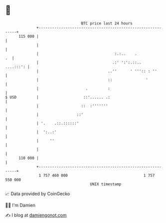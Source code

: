 * 👋

#+begin_example
                                     BTC price last 24 hours                    
                 +------------------------------------------------------------+ 
         115 000 |                                                            | 
                 |                                                            | 
                 |                                  :.:..    .             .  | 
                 |                                 .:' ':':.::..    ....:::': | 
                 |                               ..''      ' ''':: : ''       | 
                 |                               ::               '           | 
                 |                     .         :                            | 
   $ USD         |                    ::'...... .:                            | 
                 |                   ::  :'''''''                             | 
                 |                 ::'                                        | 
                 | '.    .::.::::::'                                          | 
                 |  ':..:'                                                    | 
                 |     ''                                                     | 
                 |                                                            | 
         110 000 |                                                            | 
                 +------------------------------------------------------------+ 
                  1 757 460 000                                  1 757 550 000  
                                         UNIX timestamp                         
#+end_example
📈 Data provided by CoinGecko

🧑‍💻 I'm Damien

✍️ I blog at [[https://www.damiengonot.com][damiengonot.com]]

